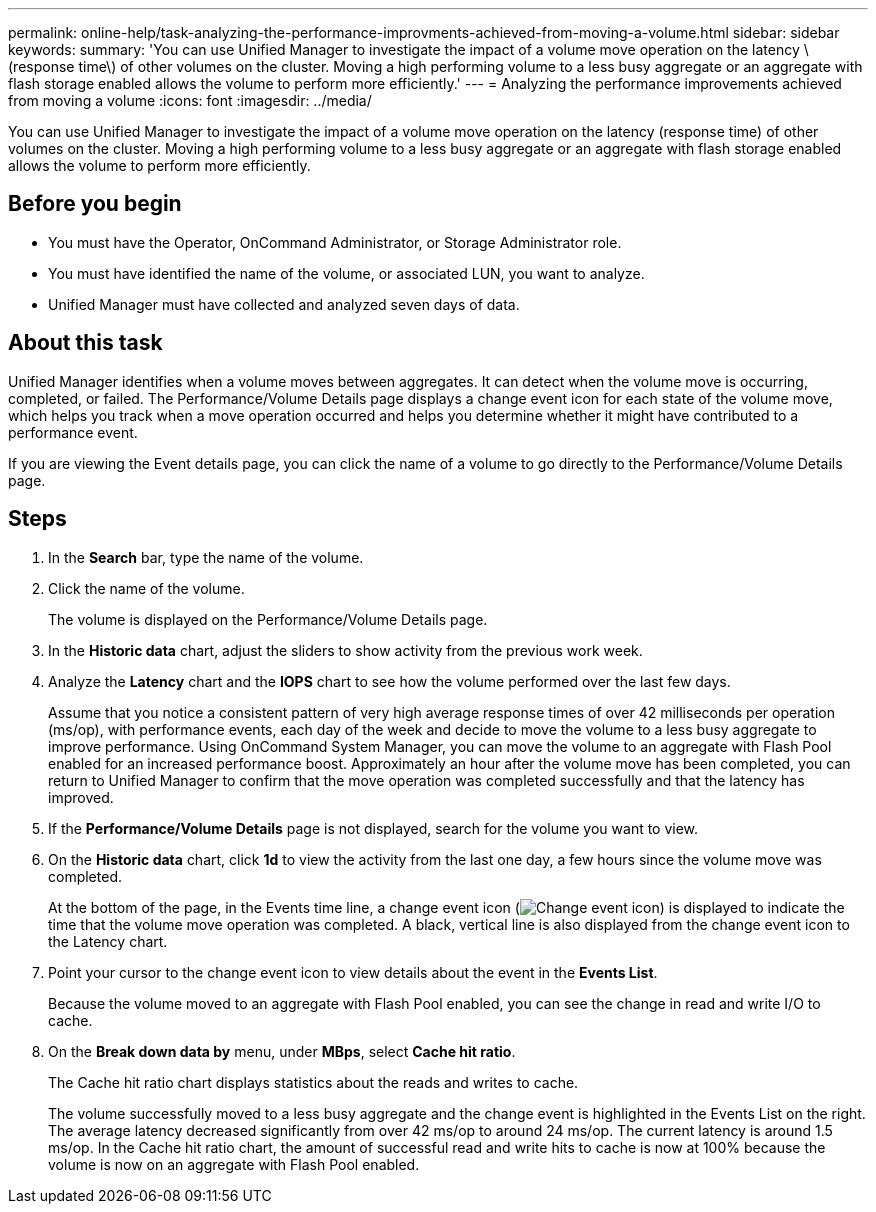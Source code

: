 ---
permalink: online-help/task-analyzing-the-performance-improvments-achieved-from-moving-a-volume.html
sidebar: sidebar
keywords: 
summary: 'You can use Unified Manager to investigate the impact of a volume move operation on the latency \(response time\) of other volumes on the cluster. Moving a high performing volume to a less busy aggregate or an aggregate with flash storage enabled allows the volume to perform more efficiently.'
---
= Analyzing the performance improvements achieved from moving a volume
:icons: font
:imagesdir: ../media/

[.lead]
You can use Unified Manager to investigate the impact of a volume move operation on the latency (response time) of other volumes on the cluster. Moving a high performing volume to a less busy aggregate or an aggregate with flash storage enabled allows the volume to perform more efficiently.

== Before you begin

* You must have the Operator, OnCommand Administrator, or Storage Administrator role.
* You must have identified the name of the volume, or associated LUN, you want to analyze.
* Unified Manager must have collected and analyzed seven days of data.

== About this task

Unified Manager identifies when a volume moves between aggregates. It can detect when the volume move is occurring, completed, or failed. The Performance/Volume Details page displays a change event icon for each state of the volume move, which helps you track when a move operation occurred and helps you determine whether it might have contributed to a performance event.

If you are viewing the Event details page, you can click the name of a volume to go directly to the Performance/Volume Details page.

== Steps

. In the *Search* bar, type the name of the volume.
. Click the name of the volume.
+
The volume is displayed on the Performance/Volume Details page.

. In the *Historic data* chart, adjust the sliders to show activity from the previous work week.
. Analyze the *Latency* chart and the *IOPS* chart to see how the volume performed over the last few days.
+
Assume that you notice a consistent pattern of very high average response times of over 42 milliseconds per operation (ms/op), with performance events, each day of the week and decide to move the volume to a less busy aggregate to improve performance. Using OnCommand System Manager, you can move the volume to an aggregate with Flash Pool enabled for an increased performance boost. Approximately an hour after the volume move has been completed, you can return to Unified Manager to confirm that the move operation was completed successfully and that the latency has improved.

. If the *Performance/Volume Details* page is not displayed, search for the volume you want to view.
. On the *Historic data* chart, click *1d* to view the activity from the last one day, a few hours since the volume move was completed.
+
At the bottom of the page, in the Events time line, a change event icon (image:../media/opm-change-icon.gif[Change event icon]) is displayed to indicate the time that the volume move operation was completed. A black, vertical line is also displayed from the change event icon to the Latency chart.

. Point your cursor to the change event icon to view details about the event in the *Events List*.
+
Because the volume moved to an aggregate with Flash Pool enabled, you can see the change in read and write I/O to cache.

. On the *Break down data by* menu, under *MBps*, select *Cache hit ratio*.
+
The Cache hit ratio chart displays statistics about the reads and writes to cache.
+
The volume successfully moved to a less busy aggregate and the change event is highlighted in the Events List on the right. The average latency decreased significantly from over 42 ms/op to around 24 ms/op. The current latency is around 1.5 ms/op. In the Cache hit ratio chart, the amount of successful read and write hits to cache is now at 100% because the volume is now on an aggregate with Flash Pool enabled.
